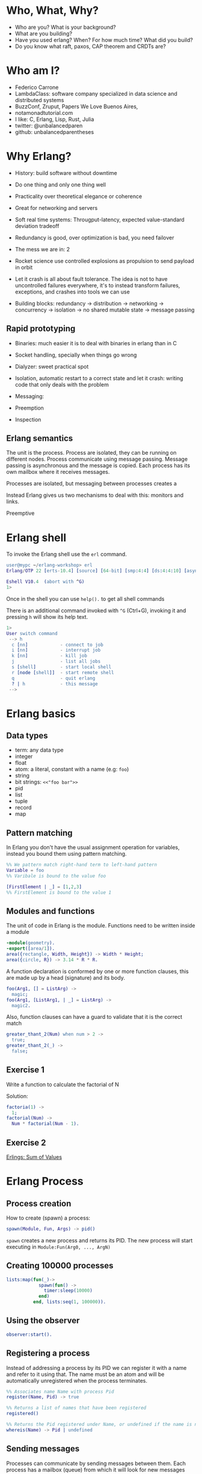 * Who, What, Why?

- Who are you? What is your background?
- What are you building?
- Have you used erlang? When? For how much time? What did you build?
- Do you know what raft, paxos, CAP theorem and CRDTs are?

* Who am I?

- Federico Carrone
- LambdaClass: software company specialized in data science and distributed systems
- BuzzConf, Zruput, Papers We Love Buenos Aires,
- notamonadtutorial.com
- I like: C, Erlang, Lisp, Rust, Julia
- twitter: @unbalancedparen
- github: unbalancedparentheses

* Why Erlang?
- History: build software without downtime
- Do one thing and only one thing well
- Practicality over theoretical elegance or coherence
- Great for networking and servers
- Soft real time systems: Througput-latency, expected value-standard deviation tradeoff
- Redundancy is good, over optimization is bad, you need failover

- The mess we are in: 2
- Rocket science use controlled explosions as propulsion to send payload in orbit

- Let it crash is all about fault tolerance. The idea is not to have uncontrolled failures everywhere, it's to instead transform failures, exceptions, and crashes into tools we can use

- Building blocks: redundancy -> distribution -> networking -> concurrency -> isolation -> no shared mutable state -> message passing

** Rapid prototyping
- Binaries:  much easier it is to deal with binaries in erlang than in C
- Socket handling, specially when things go wrong
- Dialyzer: sweet practical spot

- Isolation, automatic restart to a correct state and let it crash: writing code that only deals with the problem
- Messaging:
- Preemption

- Inspection

** Erlang semantics

The unit is the process. Process are isolated, they can be running on different nodes. Process communicate using message passing. Message passing is asynchronous and the message is copied. Each process has its own mailbox where it receives messages.

Processes are isolated, but messaging between processes creates a

Instead Erlang gives us two mechanisms to deal with this: monitors and links.

Preemptive


* Erlang shell

To invoke the Erlang shell use the ~erl~ command.

#+BEGIN_SRC erlang
user@mypc ~/erlang-workshop> erl
Erlang/OTP 22 [erts-10.4] [source] [64-bit] [smp:4:4] [ds:4:4:10] [async-threads:1] [hipe]

Eshell V10.4  (abort with ^G)
1>
#+END_SRC

Once in the shell you can use ~help().~ to get all shell commands

There is an additional command invoked with ~^G~ (Ctrl+G), invoking it and pressing ~h~ will show its help text.

#+BEGIN_SRC erlang
1>
User switch command
 --> h
  c [nn]            - connect to job
  i [nn]            - interrupt job
  k [nn]            - kill job
  j                 - list all jobs
  s [shell]         - start local shell
  r [node [shell]]  - start remote shell
  q                 - quit erlang
  ? | h             - this message
 -->
#+END_SRC

* Erlang basics

** Data types

- term: any data type
- integer
- float
- atom: a literal, constant with a name (e.g: ~foo~)
- string
- bit strings: ~<<"foo bar">>~
- pid
- list
- tuple
- record
- map

** Pattern matching

In Erlang you don't have the usual assignment operation for variables, instead you bound them using pattern matching.

#+BEGIN_SRC erlang
%% We pattern match right-hand term to left-hand pattern
Variable = foo
%% Varibale is bound to the value foo

[FirstElement | _] = [1,2,3]
%% FirstElement is bound to the value 1
#+END_SRC

** Modules and functions

The unit of code in Erlang is the module. Functions need to be written inside a module

#+BEGIN_SRC erlang
-module(geometry).
-export([area/1]).
area({rectangle, Width, Height}) -> Width * Height;
area({circle, R}) -> 3.14 * R * R.
#+END_SRC

A function declaration is conformed by one or more function clauses, this are made up by a head (signature) and its body.

#+BEGIN_SRC erlang
foo(Arg1, [] = ListArg) ->
  magic;
foo(Arg1, [ListArg1, | _] = ListArg) ->
  magic2.
#+END_SRC

Also, function clauses can have a guard to validate that it is the correct match
#+BEGIN_SRC erlang
greater_thant_2(Num) when num > 2 ->
  true;
greater_thant_2(_) ->
  false;
#+END_SRC

** Exercise 1

Write a function to calculate the factorial of N

Solution:
#+BEGIN_SRC erlang
factoria(1) ->
  1;
factorial(Num) ->
  Num * factorial(Num - 1).
#+END_SRC

** Exercise 2

[[https://github.com/lambdaclass/erlings/tree/master/sequential/maps#sum-of-values][Erlings: Sum of Values]]

* Erlang Process

** Process creation
How to create (spawn) a process:

#+BEGIN_SRC erlang
spawn(Module, Fun, Args) -> pid()
#+END_SRC

~spawn~ creates a new process and returns its PID. The new process will start executing in ~Module:Fun(Arg0, ..., ArgN)~

** Creating 100000 processes
#+BEGIN_SRC erlang
lists:map(fun(_)->
            spawn(fun() ->
              timer:sleep(10000)
            end)
          end, lists:seq(1, 100000)).
#+END_SRC

** Using the observer
#+BEGIN_SRC erlang
observer:start().
#+END_SRC

** Registering a process
Instead of addressing a process by its PID we can register it with a name and refer to it using that. The name must be an atom and will be automatically unregistered when the process terminates.

#+BEGIN_SRC erlang
%% Associates name Name with process Pid
register(Name, Pid) -> true

%% Returns a list of names that have been registered
registered()

%% Returns the Pid registered under Name, or undefined if the name is not registered
whereis(Name) -> Pid | undefined
#+END_SRC

** Sending messages
Processes can communicate by sending messages between them. Each process has a mailbox (queue) from which it will look for new messages that match the receiving pattern or for timeout to happen.

To send a message we use the send operator ~!~:

#+BEGIN_SRC erlang
%% Send by PID
Pid ! Msg.
self() ! [blob].
pid(0, 118, 0) ! bar.

%% Send by registered name
Name ! {Stuff1, Stuff2}.
proc1 ! foo.
#+END_SRC

** Receiving messages
To receive a message (pop it from mailbox) we call ~receive~, optionally we can also use  ~after~ for a timeout:

#+BEGIN_SRC erlang
receive
  Pattern1 [when Guard1] ->
    Body1;
  .
  .
  .
  PatternN [when GuardN] ->
    BodyN
after
  60000 ->
    BodyAfter
end
#+END_SRC

** Connecting nodes and sending messages
#+BEGIN_SRC erlang
$ erl -sname a
Erlang/OTP 22 [erts-10.5.2] [source] [64-bit] [smp:8:8] [ds:8:8:10] [async-threads:1] [hipe] [dtrace]

Eshell V10.5.2  (abort with ^G)
(a@maki)1> node().
a@maki
(a@maki)2> net_kernel:connect_node('b@maki').
true
(a@maki)3> nodes().
[b@maki]
(a@maki)4> register(shell_a, self()).
true
(a@maki)5> flush().
Shell got hello_world
ok
#+END_SRC

#+BEGIN_SRC erlang
erl -sname b
Erlang/OTP 22 [erts-10.5.2] [source] [64-bit] [smp:8:8] [ds:8:8:10] [async-threads:1] [hipe] [dtrace]

Eshell V10.5.2  (abort with ^G)
(b@maki)1> node().
b@maki
(b@maki)2> nodes().
[a@maki]
(b@maki)3> {shell_a, 'a@maki'} ! hello_world.
hello_world
#+END_SRC

** Process dictionary
Each process has its own dictionary, which you can access using the following BIFs:

#+BEGIN_SRC erlang
%% Returns the entire process dictionary.
get() -> [{Key1, Val1}, ...]

%% Returns the item associated with Key or ~undefined~
get(Key) -> Item | undefined

%% Returns a list of all keys whose associated value is Value.
get_keys(Value) -> [...]

%% Associate Value with Key. Returns the old value associated with Key or ~undefined~ if no such association exists.
put(Key, Value) -> OldValue | undefined

%% Erases the entire process dictionary. Returns the entire process dictionary before it was erased.
erase() -> [{Key1, Val1}, ...]

%% Erases the value associated with Key. Returns the old value associated with Key or undefined if no such association exists.
erase(Key) -> OldValue | undefined
#+END_SRC

* Exercise 3

[[https://github.com/lambdaclass/erlings/blob/master/concurrent/calculator][Erlings: Calculator]]

* OTP

Erlang comes with OTP (Open Telecom Platform), this is a framework that groups repeating and essentials tasks into librarires.

This libraries work by using an abstraction presented by Erlang/OTP called ~behaviors~, this allow you to have generic code and then specify needed callbacks for the module that wants to implement the behavior.

The main behaviors you will most likely used are:

- gen_*
  - gen_server
  - gen_event
  - gen_statem
- supervisor
- application

** Behavior: gen_server

The gen_server behavior provides what you need for a generic server in a process.

To implement it in your module you need the following callbacks:

- ~init/1~: It initializes the server process and returns one of the following:
  - ~{ok, State}~
  - ~{ok, State, Timeout}~
  - ~{ok, State, hibernate}~
  - ~{stop, Reason}~
  - ~ignore~
- ~handle_call/3~: Used to handle synchronous messages sent through the gen_server interface. Its 3 parameters are: ~Request~, ~From~, ~State~.
  - ~{reply, Reply, NewState}~
  - ~{reply, Reply, NewState, Timeout}~
  - ~{reply, Reply, NewState, hibernate}~
  - ~{noreply, NewState}~
  - ~{noreply, NewState, Timeout}~
  - ~{noreply, NewState, hibernate}~
  - ~{stop, Reason, Reply, NewState}~
  - ~{stop, Reason, NewState}~
- ~handle_cast/2~: Used to handle asynchronous messages sent through the gen_server interface. Its 2 parameters are: ~Message~, ~State~.
  - ~{noreply, NewState}~
  - ~{noreply, NewState, Timeout}~
  - ~{noreply, NewState, hibernate}~
  - ~{stop, Reason, NewState}~
- ~handle_info/2~: Similar to ~handle_cast/2~, but for messages sent without using gen_server's interface (~!~, exit signals, etc).
  - ~{noreply, NewState}~
  - ~{noreply, NewState, Timeout}~
  - ~{noreply, NewState, hibernate}~
  - ~{stop, Reason, NewState}~

** Exercise

[[https://github.com/lambdaclass/erlings/tree/master/otp/shopping_cart][Erlings: Shopping Cart]]

** Behavior: application (making OTP application)

Any OTP application will have the following directories:

- ~src~: Erlang source files for your application
- ~include~: Erlang header files
- ~priv~: Miscellaneous files needed by your application
- ~ebin~: Compiled files
- ~test~: Test files

The next thing would be to setup the application resource file, this tells the Erlang VM all the information it needs to run our application.

The structure of the file is as follows

#+BEGIN_SRC erlang
%% {application, ApplicationName, Properties}
%% Properties is a list of {Key, Value} tuples used by OTP
%%  to figure out your application
{application, hello,
 [{description, "An OTP application"},
  {vsn, "0.1.0"},
  {registered, []},
  {mod, {hello_app, []}},
  {applications,
   [kernel,
    stdlib,
    cowboy
   ]},
  {env,[]},
  {modules, []},

  {licenses, ["Apache 2.0"]},
  {links, []}
 ]}.
#+END_SRC

The final thing you'll need is to define a module that implements the application behavior, which needs two callbacks:

- ~start/2~: The function initialises everything for your app and only needs to return the PID of the application's top-level supervisor in one of the two following forms: ~{ok, Pid}~ or ~{ok, Pid, SomeState}~.
- ~stop/1~: function takes the state returned by ~start/2~ as an argument. It runs after the application is done running and only does the necessary cleanup.


#+BEGIN_SRC erlang
-module(hello_app).

-behaviour(application).

-export([start/2, stop/1]).

start(_StartType, _StartArgs) ->
  hello_sup:start_link().

stop(_State) ->
  ok.
#+END_SRC

* Supervisors

** Linking

A link is a relationship between two processes in which whenever either dies in an unexpected way the other one dies also.

You can prevent a linked process from dying when the other dies unexpectedly by trapping exit signals (~process_flag(trap_exit, true)~)

This will make the exit signlas received by the trapping process become messages instead (~{'EXIT', FromPid, Reason}~).

** Supervision tree

Erlang/OTP applications work by using a supervisor tree to supervise all the processes (well, the important ones) in case any one fails and restart it.

Basically a root supervisor (process) which spawns either workers or supervisors processes, those supervisors processes can further spawn other workes or supervisors.

This is done using the ~supervisor behavior~, this behavior just needs one single callback ~init/1~ that returns ~{ok, {{RestartStrategy, MaxRestart, MaxTime}, [ChildSpecs]}}.~.

Let's explain those return values:
- ~RestartStrategy~: one_for_one, one_for_all, rest_for_one, simple_one_for_one
- ~MaxRestart~ and MaxTime: if more than ~MaxRestart~ happen in ~MaxTime~ the supervisor gives up and kills itself.
- ChildSpec: ~{ChildId, StartFunc, Restart, Shutdown, Type, Modules}~
  - ChildId: Internal name used by the supervisor
  - StartFunc: ~{M, F, A}~ to start the child with
  - Restart: How to react when the child dies: ~permanent~, ~temporary~, or ~transient~
  - Shutdown: Timeout for child shutdown
  - Type: ~worker~ or ~supervisor~
  - Modules: is a list of one element, the name of the callback module used by the child behavior, or ~dynamic~ if not known.

#+BEGIN_SRC erlang
init(_) ->
  {ok, {{one_for_all, 5, 60},
        [{fake_id,
          {fake_mod, start_link, [SomeArg]},
          permanent,
          5000,
          worker,
          [fake_mod]},
        {other_id,
          {event_manager_mod, start_link, []},
          transient,
          infinity,
          worker,
          dynamic}]}}.
#+END_SRC

* Build tools

** Rebar3

The go to build tool for erlang projects right now is [[http://www.rebar3.org/][rebar3]]

- ~rebar3 new <template> <project-name>~
- ~rebar3 compile~
- ~rebar3 shell~
- ~rebar as <profile> tar~
- ~rebar3 eunit~
- ~rebar3 ct~

** rebar.config

#+BEGIN_SRC erlang
{deps, [
        {cowboy, "2.1.0"},
        {syn, "1.6.1"},
        {redbug, {git, "https://github.com/massemanet/redbug.git", {tag, "1.2.1"}}},
       ]}.

{relx, [{release, {exampleapp, "1"}, [exampleapp]},
         {dev_mode, true},
         {include_erts, false},
         {extended_start_script, true},
         {overlay_vars, "conf/local_vars.config"},
         {overlay, [{template, "conf/sys.config", "releases/{{default_release_version}}/sys.config"},
                    {template, "conf/vm.args", "releases/{{default_release_version}}/vm.args"}]}
         ]}.

{profiles, [{test, [{erl_opts, [nowarn_export_all]},
                    {relx, [{overlay_vars, "conf/test_vars.config"}]}]},
            {prod, [{relx, [{dev_mode, false},
                            {overlay_vars, "conf/prod_server_vars.config"},
                            {include_src, false},
                            {vm_args, "./conf/vm.args"},
                            {extended_start_script, true}]}]}]}.
#+END_SRC

* Distributed Erlang

** Fallacies of distributed computing

- The network is reliable
- There is no latency
- Bandwidth is infinite
- The network is secure
- Topology doesn't change
- There is only one administrator
- Transport cost is zero
- The network is homogeneous

** CAP theorem

Choose 2:

- Consistency
- Availability
- Partition tolerance

** Starting a node
Erlang is designed with distribution in mind. A distributed Erlang system consist (cluster) on a number of Erlang runtime systems (nodes) communicating with each other.

All features learned for local system using a PID work on a distributed system, except for registering a name for a PID, that's local for each node.

A node is started by giving the Erlang runtime a name, either a short name (~-sname) or a long name (~-name~). Keep in mind a short named node can connect to a long named one and vice versa.

#+BEGIN_SRC erlang
%% erl -name dilbert@127.0.0.1
(dilbert@127.0.0.1)1> node().
'dilbert@127.0.0.1'

%% erl -sname dilbert
(dilbert@domain)1> node().
dilbert@domain
#+END_SRC

** Connecting nodes

Nodes in a cluster are loosely connected. The first time an interaction with another node is invoked (e.g. ~spawn(Node,M,F,A)~) the connection attempt is done.

Connections are by default transitive. If node A connects to node B and then node B connects to node C, a connection between node A and C is established.

If a node goes down all connections to that node are removed.

* Exercise 4

[[https://github.com/lambdaclass/erlings/tree/master/distributed/remote_fun][Remote Function Server]]

* Project: Shortly

** Getting started with cowboy

*** Ranch

Ranch is a socket acceptor pool for TCP protocols.

Ranch aims to provide everything you need to accept TCP connections with a small code base and low latency.

Ranch provides a modular design, letting you choose which transport and protocol are going to be used for a particular listener.

Listeners accept and manage connections on one port, and include facilities to limit the number of concurrent connections.

Connections are sorted into pools, each pool having a different configurable limit.

Ranch also allows you to upgrade the acceptor pool without having to close any of the currently opened sockets.


*** Cowboy

Small, fast, modular HTTP server.

Cowboy aims to provide a complete HTTP stack in a small code base. It is optimized for low latency and low memory usage, in part because it uses binary strings.

Cowboy provides routing capabilities, selectively dispatching requests to handlers written in Erlang.

Because it uses Ranch for managing connections, Cowboy can easily be embedded in any other application.

*** Cowboy example

Let's use Cowboy to implement an echo server with the following endpoints

- ~/echo/:word~: returns ~:word~, will use basic Cowboy handler
- ~/echo_rest/:word~: returns ~:word~, will use Cowboy's REST handler
- ~/echo_ws/:word~: returns ~:word~, will use Cowboy's websocket handler

First create the project using ~rebar3 new app hello~, add cowboy (~{cowboy, "2.7.0"}~) as a dependency, and include it in your application.

Next we create the routes and initialize cowboy in our app:

#+BEGIN_SRC erlang
Dispatch = cowboy_router:compile([{'_', [{"/echo/:word", echo_handler, []},
                                         {"/echo_rest/:word", echo_rest_handler, []},
                                         {"/echo_ws/", echo_ws_handler, []}]}]),
{ok, _} = cowboy:start_clear(http, [{port, 8080}], #{env => #{dispatch => Dispatch}}),
#+END_SRC

Then we just need to create each of the module handlers we specified and the needed callbacks.

For the simple handler we just need to implement the ~init/2~ callback.

#+BEGIN_SRC erlang
-module(echo_handler).
-export([init/2]).

init(Req0, State) ->
  Word = cowboy_req:binding(word, Req0),
  Req = cowboy_req:reply(200,
                         #{<<"content-type">> => <<"text/plain">>},
                         Word,
                         Req0),
  {ok, Req, State}.
#+END_SRC

The REST handler is more complicated, but usually its defaults are pretty good. So you just need to implement the callbacks that you need.

#+BEGIN_SRC erlang
-module(echo_rest_handler).
-export([init/2,
         allowed_methods/2,
         content_types_provided/2,
         to_plain/2]).

init(Req, State) ->
  {cowboy_rest, Req, State}.

allowed_methods(Req, State) ->
  {[<<"GET">>], Req, State}.

content_types_provided(Req, State) ->
  {[{<<"text/plain">>, to_plain}], Req, State}.

to_plain(Req, State) ->
  Word = cowboy_req:binding(word, Req),
  {Word, Req, State}.
#+END_SRC

The websocket handler looks like this:

#+BEGIN_SRC erlang
-module(echo_ws_handler).

-export([init/2,
         websocket_init/1,
         websocket_handle/2]).

init(Req, Opts) ->
    {cowboy_websocket, Req, Opts}.

websocket_init(State) ->
    {ok, State}.

websocket_handle(Frame = {text, _}, State) ->
    {reply, Frame, State};
websocket_handle(_Frame, State) ->
    {ok, State}.
#+END_SRC

** Process groups

*** pg2

This module implements process groups. Each message can be sent to one, some, or all group members.

There are no special functions for sending a message to the group. Instead, client functions are to be written using ~get_members/1~ and ~get_local_members/1~ to get the processes and send messages to them.

#+BEGIN_SRC erlang
1> pg2:create(echos).
ok

2> pg2:join(echos, self()).
ok

3> pg2:get_members(echos).
[<0.78.0>]

4> pg2:leave(echos, self()).
ok

5> pg2:get_members(echos).
[]
#+END_SRC

*** syn

Syn is a global Process Registry and Process Group manager for Erlang and Elixir.

Syn automatically manages addition/removal of nodes from the cluster, and is also able to recover from net splits.

#+BEGIN_SRC erlang
%% Process Registry
1> syn:register(hello_proc, self()).
ok

2> syn:whereis(hello_proc).
<0.155.0>

%% Process Group
3> syn:join(echos, self()).
ok

4> syn:get_members(echos).
[<0.155.0>]

6> syn:publish(echos, something).
{ok,1}

7> flush().
Shell got something
ok
#+END_SRC

** Exercise: Shortly

Based on [[https://github.com/lambdaclass/erlings/tree/master/libraries/shortly][Erlings: Shortly]]

Create an ~OTP~ application using ~rebar3~ and [[https://github.com/ninenines/cowboy][cowboy]] that is capable of receiving long links and returning shorts ones:

- Receive a ~HTTP POST~ at ~http://localhost:8080/<LONG_URL>~ returning a shortened link.
- Receive a ~HTTP GET~ at ~http://localhost:8080/<SHORT_URL>~ returning the original long link.
- Accept websocket connections at ~http://localhost:8080/news~ and notify every time a new link is shortened.

BONUS: Create similar endpoints (~GET~ and ~POST~), but using ~cowboy_rest~ handler.

* Testing

** Eunit

EUnit is a unit testing framework for Erlang. It relies on many preprocessor macros that have been designed to be as nonintrusive as possible (avoid collisions with your code) and make testing easier.

To write tests first create a module in the ~test~ folder that includes Eunit's header ~-include_lib("eunit/include/eunit.hrl").~

Then we can write test by making functions that end with ~_test~. This will be recognized by Eunit and automatically called without params.

A test is marked as failed if it throws an exception, anything else is a success.

Finally we can run them by doing ~rebar3 eunit~.

#+BEGIN_SRC erlang
-module(hello_test).

-include_lib("eunit/include/eunit.hrl").

hello_world_test() ->
  <<"hello world">> = hello:hello().
#+END_SRC

** Common Test

Common Test (CT) is a more robust testing framework in Erlang/OTP that allows more complex test cases than Eunit.

In CT you have test suites (modules) that define test cases (functions) to be executed.

As in Eunit a failed test is caused by a runtime error, usually in the way of a ~badmatch~ in a pattern match.

Anything else is a success. However, a few return values have special meaning:

- ~{skip,Reason}~: indicates that the test case is skipped.
- ~{comment,Comment}~: prints a comment in the log for the test case.
- ~{save_config,Config}~: makes the Common Test test server pass Config to the next test case.

Also CT provides the following optional callbacks for setup/teardown:

- ~init_per_suite(Config)~ and ~end_per_suite(Config)~
- ~init_per_group(GroupName, Config)~ and ~end_per_group(GroupName, Config)~
- ~init_per_testcase(TestCase, Config)~ and ~end_per_testcase(TestCase, Config)~

#+BEGIN_SRC erlang
-module(hello_SUITE).

-include_lib("common_test/include/ct.hrl").

-export([all/0]).
-export([hello_world/1]).

all() ->
  [hello_world].

hello_world(_Config) ->
  <<"hello world">> = hello:hello().

echo(_Config) ->
  <<"hello world">> = hello:hello().
#+END_SRC

* Debugging

** Tracing

Erlang offers a powerfull way of debugging called tracing.

The Erlang module ~dbg~ offers the functions needed to trace anything, but it's a bit overcomplicated to use.

In general you'll want to use the library [[https://github.com/massemanet/redbug][Redbug]], it's really easy to use and very powerfull.

#+BEGIN_SRC erlang
1> redbug:start("erlang:demonitor").
{30,2}
15:39:00 <{erlang,apply,2}> {erlang,demonitor,[#Ref<0.0.0.21493>]}
15:39:00 <{erlang,apply,2}> {erlang,demonitor,[#Ref<0.0.0.21499>]}
15:39:00 <{erlang,apply,2}> {erlang,demonitor,[#Ref<0.0.0.21500>]}
redbug done, timeout - 3

%% Trace on messages that the shell process receives.
2> redbug:start('receive',[{procs,[self()]}]).
{1,0}
15:15:47 <{erlang,apply,2}> <<< {running,1,0}
15:17:49 <{erlang,apply,2}> <<< timeout
redbug done, timeout - 2
#+END_SRC

** Profiling

*** cprof

A simple Call Count Profiling Tool using breakpoints for minimal runtime performance impact.

The cprof module is used to profile a program to find out how many times different functions are called.

Using it consist of:

- cprof:start/0..3
- Mod:fun(...)
- cprof:pause/0..3
- cprof:analyse/0..2
- cprof:restart/0..3
- cprof:stop/0..3

#+BEGIN_SRC erlang
1> cprof:start(), cprof:pause(). % Stop counters just after start
3476
2> cprof:analyse().
{30,
 [{erl_eval,11,
            [{{erl_eval,expr,3},3},
             {{erl_eval,'-merge_bindings/2-fun-0-',2},2},
             {{erl_eval,expand_module_name,2},1},
             {{erl_eval,merge_bindings,2},1},
             {{erl_eval,binding,2},1},
             {{erl_eval,expr_list,5},1},
             {{erl_eval,expr_list,3},1},
             {{erl_eval,exprs,4},1}]},
  {orddict,8,
           [{{orddict,find,2},6},
            {{orddict,dict_to_list,1},1},
            {{orddict,to_list,1},1}]},
  {packages,7,[{{packages,is_segmented_1,1},6},
               {{packages,is_segmented,1},1}]},
  {lists,4,[{{lists,foldl,3},3},{{lists,reverse,1},1}]}]}
3> cprof:analyse(cprof).
{cprof,3,[{{cprof,tr,2},2},{{cprof,pause,0},1}]}
4> cprof:stop().
3476
#+END_SRC

*** eprof

The module eprof provides a set of functions for time profiling of Erlang programs to find out how the execution time is used.

#+BEGIN_SRC erlang
1> eprof:start().
{ok,<0.80.0>}

2> eprof:start_profiling([self()]).
profiling

3> spawn(lists, reverse, [[1,2,3]]).
<0.83.0>

4> eprof:stop_profiling().
profiling_stopped

5> eprof:analyze(total).
FUNCTION                                    CALLS        %  TIME  [uS / CALLS]
--------                                    -----  -------  ----  [----------]
lists:map/2                                     2     0.00     0  [      0.00]
lists:rumergel/3                                2     0.00     0  [      0.00]
io_lib_pretty:write_atom/2                      1     0.00     0  [      0.00]
erl_lint:check_module_name/3                    1     0.00     0  [      0.00]
gb_sets:is_member/2                             2     0.00     0  [      0.00]
erlang:min/2                                    2     0.00     0  [      0.00]
io:getopts/1                                    2     0.05     1  [      0.50]
io:default_input/0                              2     0.05     1  [      0.50]
io:io_requests/2                                2     0.05     1  [      0.50]
erl_scan:reserved_word/1                        1     0.05     1  [      1.00]
gen:do_for_proc/2                               1     0.05     1  [      1.00]
...
...
lists:usort/1                                  12     1.63    35  [      2.92]
dict:on_bucket/3                                2     1.72    37  [     18.50]
erl_anno:anno_info/2                           17     1.72    37  [      2.18]
lists:keyfind/3                                35     1.76    38  [      1.09]
erl_lint:bool_option/4                         30     2.14    46  [      1.53]
erlang:tuple_to_list/1                         34     2.32    50  [      1.47]
erlang:monitor/2                                7     2.83    61  [      8.71]
erl_parse:modify_anno1/3                       30     3.07    66  [      2.20]
shell:used_records/4                          120     3.30    71  [      0.59]
shell:used_records/1                          120     3.34    72  [      0.60]
shell:prep_check/1                            141     3.76    81  [      0.57]
lists:foldl/3                                 127     3.95    85  [      0.67]
erl_anno:is_settable/2                         17     3.99    86  [      5.06]
------------------------------------------  -----  -------  ----  [----------]
Total:                                       1556  100.00%  2153  [      1.38]
ok
#+END_SRC

*** fprof

This module is used to profile a program to find out how the execution time is used. Trace to file is used to minimize runtime performance impact.

Profiling is essentially done in 3 steps:

1. Tracing; to file, as mentioned in the previous paragraph.
2. Profiling; the trace file is read and raw profile data is collected into an internal RAM storage on the node. During this step the trace data may be dumped in text format to file or console.
3. Analysing; the raw profile data is sorted and dumped in text format either to file or console.

Profiling can be done in 3 ways:

- From source code by adding ~fprof:trace(start)~ and ~fprof:trace(stop)~ before and after the code to profile
- From a function by using ~fprof:apply(Module, Function, Args)~ or ~fprof:apply(Module, Function, Args, [continue | OtherOpts])~ if tracing should continue after function returns
- Immediately doing:

#+BEGIN_SRC erlang
1> {ok, Tracer} = fprof:profile(start).
{ok,<0.81.0>}

2> fprof:trace([start, {tracer, Tracer}]).
Reading trace data...
ok

%% Code to profile
3> lists:reverse([1,2,3,4]).
[4,3,2,1]

4> fprof:trace(stop).
.
End of trace!
ok
#+END_SRC
